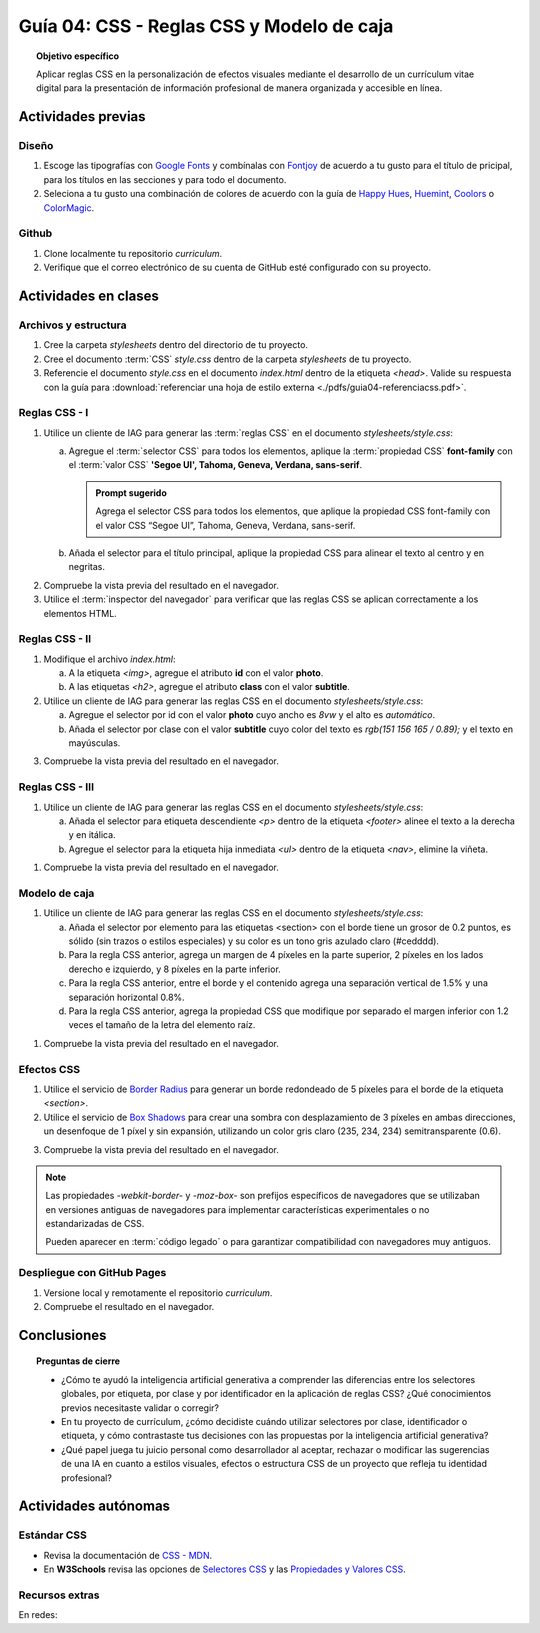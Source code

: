..
   Copyright (c) 2025 Allan Avendaño Sudario
   Licensed under Creative Commons Attribution-ShareAlike 4.0 International License
   SPDX-License-Identifier: CC-BY-SA-4.0

========================================================
Guía 04: CSS - Reglas CSS y Modelo de caja
========================================================

.. topic:: Objetivo específico
    :class: objetivo

    Aplicar reglas CSS en la personalización de efectos visuales mediante el desarrollo de un currículum vitae digital para la presentación de información profesional de manera organizada y accesible en línea.

Actividades previas
=====================

Diseño
------

1. Escoge las tipografías con `Google Fonts <https://fonts.google.com/>`_ y combínalas con `Fontjoy <https://fontjoy.com/>`_ de acuerdo a tu gusto para el título de pricipal, para los títulos en las secciones y para todo el documento.
2. Seleciona a tu gusto una combinación de colores de acuerdo con la guía de `Happy Hues <https://www.happyhues.co/>`_, `Huemint <https://huemint.com/website-2/>`_, `Coolors <https://coolors.co/>`_ o `ColorMagic <https://colormagic.app/>`_.

Github
------

1. Clone localmente tu repositorio *curriculum*.
2. Verifique que el correo electrónico de su cuenta de GitHub esté configurado con su proyecto.

Actividades en clases
=====================

Archivos y estructura
----------------------

1. Cree la carpeta *stylesheets* dentro del directorio de tu proyecto.
2. Cree el documento :term:`CSS` *style.css* dentro de la carpeta *stylesheets* de tu proyecto.
3. Referencie el documento *style.css* en el documento *index.html* dentro de la etiqueta `<head>`. Valide su respuesta con la guía para :download:`referenciar una hoja de estilo externa <./pdfs/guia04-referenciacss.pdf>`.


Reglas CSS - I
--------------

1. Utilice un cliente de IAG para generar las :term:`reglas CSS` en el documento *stylesheets/style.css*:

   a) Agregue el :term:`selector CSS` para todos los elementos, aplique la :term:`propiedad CSS` **font-family** con el :term:`valor CSS` **'Segoe UI', Tahoma, Geneva, Verdana, sans-serif**.

      .. admonition:: Prompt sugerido

            Agrega el selector CSS para todos los elementos, que aplique la propiedad CSS font-family con el valor CSS “Segoe UI”, Tahoma, Geneva, Verdana, sans-serif.
    
   b) Añada el selector para el título principal, aplique la propiedad CSS para alinear el texto al centro y en negritas.

.. admonition:: Haga click aquí para ver la solución
    :collapsible: closed
    :class: solution

    .. code-block:: text
        :emphasize-lines: 1-6,8-16

        * {

            /* Familia de fuentes */
            font-family: 'Segoe UI', Tahoma, Geneva, Verdana, sans-serif;

        }

        h1 {

            /* Alineación del texto */
            text-align: center;

            /* Grosor de la fuente negrita */ 
            font-weight: bold; 

        }

2. Compruebe la vista previa del resultado en el navegador.
3. Utilice el :term:`inspector del navegador` para verificar que las reglas CSS se aplican correctamente a los elementos HTML.

Reglas CSS - II
---------------

1. Modifique el archivo *index.html*:

   a) A la etiqueta `<img>`, agregue el atributo **id** con el valor **photo**.
   b) A las etiquetas `<h2>`, agregue el atributo **class** con el valor **subtitle**.

2. Utilice un cliente de IAG para generar las reglas CSS en el documento *stylesheets/style.css*:

   a) Agregue el selector por id con el valor **photo** cuyo ancho es `8vw` y el alto es `automático`.
   b) Añada el selector por clase con el valor **subtitle** cuyo color del texto es `rgb(151 156 165 / 0.89);` y el texto en mayúsculas.


.. admonition:: Haga click aquí para ver la solución
    :collapsible: closed
    :class: solution

    .. code-block:: text
        :emphasize-lines: 5-12,14-21

        * { ... } 

        h1 { ... }

        #photo {

            /* Ancho del elemento */
            width: 8vw; 

            /* Alto del elemento */
            height: auto; 
        }

        .subtitle {

            /* Color del texto en rgba */
            color: rgb(151 156 165 / 0.89);

            /* Transformación del texto a mayúsculas */ 
            text-transform: uppercase; 
        }

3. Compruebe la vista previa del resultado en el navegador.

Reglas CSS - III
----------------


1. Utilice un cliente de IAG para generar las reglas CSS en el documento *stylesheets/style.css*:

   a) Añada el selector para etiqueta descendiente `<p>` dentro de la etiqueta `<footer>` alinee el texto a la derecha y en itálica.

   b) Agregue el selector para la etiqueta hija inmediata `<ul>` dentro de la etiqueta `<nav>`, elimine la viñeta.

.. admonition:: Haga click aquí para ver la solución
    :collapsible: closed
    :class: solution

    .. code-block:: text
        :emphasize-lines: 5-13,15-20

        ...

        .subtitle { ... }

        footer p {

            /* Alineación del texto a la derecha */
            text-align: right;

            /* Estilo de fuente itálica */
            font-style: italic;
            
        }
        
        nav > ul {
          
            /* Eliminar los estilos de lista predeterminados */
            list-style: none;
        
        }


1. Compruebe la vista previa del resultado en el navegador.

Modelo de caja
--------------

1. Utilice un cliente de IAG para generar las reglas CSS en el documento *stylesheets/style.css*:

   a)  Añada el selector por elemento para las etiquetas <section> con el borde tiene un grosor de 0.2 puntos, es sólido (sin trazos o estilos especiales) y su color es un tono gris azulado claro (#cedddd).
   
   b) Para la regla CSS anterior, agrega un margen de 4 píxeles en la parte superior, 2 píxeles en los lados derecho e izquierdo, y 8 píxeles en la parte inferior.
   
   c) Para la regla CSS anterior, entre el borde y el contenido agrega una separación vertical de 1.5% y una separación horizontal 0.8%. 
   
   d) Para la regla CSS anterior, agrega la propiedad CSS que modifique por separado el margen inferior con 1.2 veces el tamaño de la letra del elemento raíz.

.. admonition:: Haga click aquí para ver la solución
    :collapsible: closed
    :class: solution

    .. code-block:: text
        :emphasize-lines: 5-24

        ...

        nav > ul { ... }

        section {

            /* borde de grosor 0.2 en puntos, estilo sólido y color hexadecimal #cedddd  */
            border: 0.2pt solid #cedddd; 

            /* margen (espacio externo) superior, derecho, abajo e izquierda */
            margin: 4px 2px 8px 2px; 

            /* relleno (espacio interno) de 
            1.5% en la parte superior e inferior y 
            0.8% a los lados derecho e izquierdo. */

            padding: 1.5% 0.8%; 

            /* Margen inferior ajustado */
            margin-bottom: 1.2rem; 
    
        }

1. Compruebe la vista previa del resultado en el navegador.


Efectos CSS
-----------

1. Utilice el servicio de `Border Radius <https://border-radius.com/>`_ para generar un borde redondeado de 5 píxeles para el borde de la etiqueta `<section>`.
2. Utilice el servicio de `Box Shadows <https://box-shadow.dev/>`_ para crear una sombra con desplazamiento de 3 píxeles en ambas direcciones, un desenfoque de 1 píxel y sin expansión, utilizando un color gris claro (235, 234, 234) semitransparente (0.6).

.. admonition:: Haga click aquí para ver la solución
    :collapsible: closed
    :class: solution

    .. code-block:: text
        :emphasize-lines: 7-10,12-15

        ...

        section { 
            
           ... 

           /* borde redondeado con un radio de 5 píxeles */
           -webkit-border-radius: 5px;
           -moz-border-radius: 5px;
           border-radius: 5px;

           /* sombra a un elemento */
           -webkit-box-shadow: 3px 3px 1px 0px rgba(235, 234, 234, 0.60);
           -moz-box-shadow: 3px 3px 1px 0px rgba(235, 234, 234, 0.60);
           box-shadow: 3px 3px 1px 0px rgba(235, 234, 234, 0.60);
        }

3. Compruebe la vista previa del resultado en el navegador.

.. note :: 
   
   Las propiedades `-webkit-border-` y `-moz-box-` son prefijos específicos de navegadores que se utilizaban en versiones antiguas de navegadores para implementar características experimentales o no estandarizadas de CSS. 
   
   Pueden aparecer en :term:`código legado` o para garantizar compatibilidad con navegadores muy antiguos.

Despliegue con GitHub Pages
---------------------------

1. Versione local y remotamente el repositorio *curriculum*.
2. Compruebe el resultado en el navegador.

Conclusiones
============

.. topic:: Preguntas de cierre

    * ¿Cómo te ayudó la inteligencia artificial generativa a comprender las diferencias entre los selectores globales, por etiqueta, por clase y por identificador en la aplicación de reglas CSS? ¿Qué conocimientos previos necesitaste validar o corregir?
  
    * En tu proyecto de currículum, ¿cómo decidiste cuándo utilizar selectores por clase, identificador o etiqueta, y cómo contrastaste tus decisiones con las propuestas por la inteligencia artificial generativa?
  
    * ¿Qué papel juega tu juicio personal como desarrollador al aceptar, rechazar o modificar las sugerencias de una IA en cuanto a estilos visuales, efectos o estructura CSS de un proyecto que refleja tu identidad profesional?


Actividades autónomas
=====================

Estándar CSS
------------------------------

* Revisa la documentación de `CSS - MDN <https://developer.mozilla.org/es/docs/Web/CSS>`_.
* En **W3Schools** revisa las opciones de `Selectores CSS <https://www.w3schools.com/cssref/css_selectors.php>`_ y las `Propiedades y Valores CSS <https://www.w3schools.com/cssref/index.php>`_.

Recursos extras
------------------------------

En redes:

.. raw:: html

    Animaciones CSS

    <blockquote class="twitter-tweet"><p lang="en" dir="ltr">🔵 CSS Animation Overview 🔵 <br><br>CSS Animations make animating web UI elements simple. You can achieve many animations without needing any JS or external packages and can be done straight away with vanilla CSS.<br><br>Let&#39;s break down CSS animations. 👇 🧵 1/14 <a href="https://t.co/bzCqU3SXm5">pic.twitter.com/bzCqU3SXm5</a></p>&mdash; Coner Murphy (@MrConerMurphy) <a href="https://twitter.com/MrConerMurphy/status/1387832309848625153?ref_src=twsrc%5Etfw">April 29, 2021</a></blockquote> <script async src="https://platform.twitter.com/widgets.js" charset="utf-8"></script>

    Transiciones CSS

    <blockquote class="twitter-tweet"><p lang="en" dir="ltr">🌟 8 Practical examples of CSS transitions 🌟 <a href="https://t.co/pv679jfGPe">pic.twitter.com/pv679jfGPe</a></p>&mdash; George Moller (@_georgemoller) <a href="https://twitter.com/_georgemoller/status/1522250968741654531?ref_src=twsrc%5Etfw">May 5, 2022</a></blockquote> <script async src="https://platform.twitter.com/widgets.js" charset="utf-8"></script>